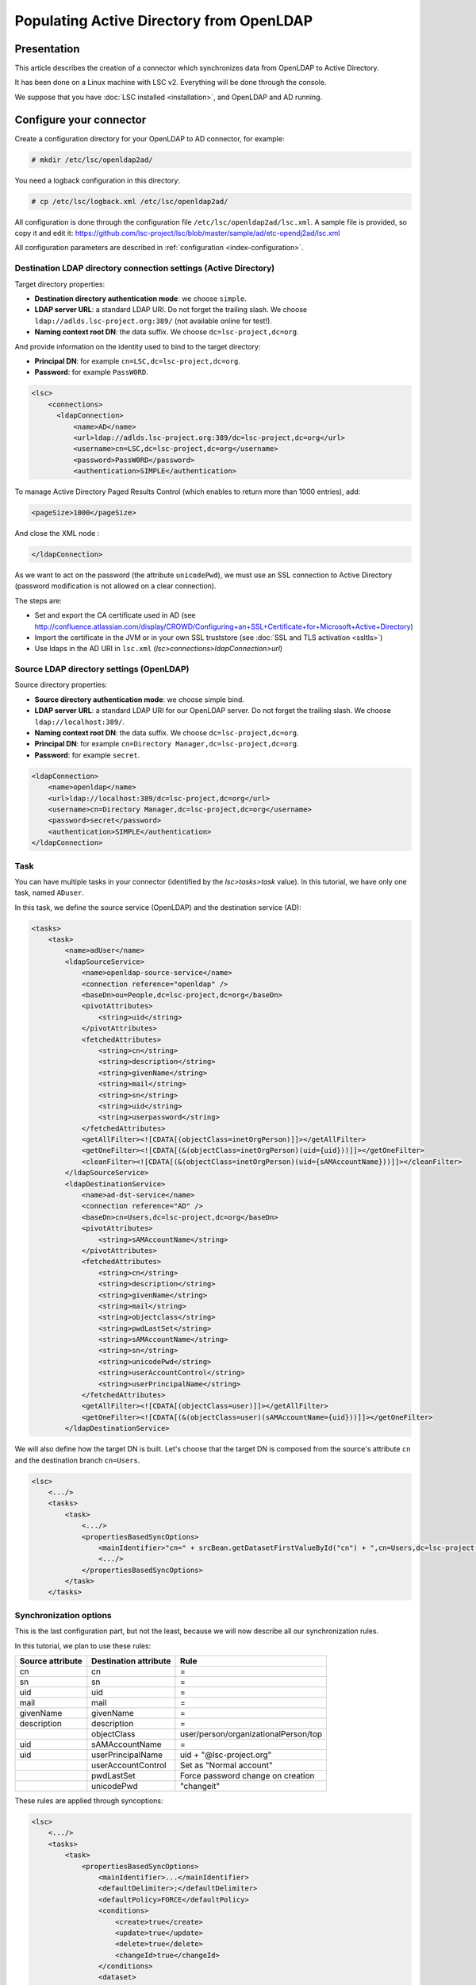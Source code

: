 *****************************************
Populating Active Directory from OpenLDAP
*****************************************

Presentation
============

This article describes the creation of a connector which synchronizes data from OpenLDAP to Active Directory.

It has been done on a Linux machine with LSC v2. Everything will be done through the console.

We suppose that you have :doc:`LSC installed <installation>`, and OpenLDAP and AD running.

Configure your connector
========================

Create a configuration directory for your OpenLDAP to AD connector, for example:

.. code-block:: console

    # mkdir /etc/lsc/openldap2ad/

You need a logback configuration in this directory:

.. code-block:: console

    # cp /etc/lsc/logback.xml /etc/lsc/openldap2ad/

All configuration is done through the configuration file ``/etc/lsc/openldap2ad/lsc.xml``. A sample file is provided, so copy it and edit it: `https://github.com/lsc-project/lsc/blob/master/sample/ad/etc-opendj2ad/lsc.xml <https://github.com/lsc-project/lsc/blob/master/sample/ad/etc-opendj2ad/lsc.xml>`__

All configuration parameters are described in :ref:`configuration <index-configuration>`.

Destination LDAP directory connection settings (Active Directory)
-----------------------------------------------------------------

Target directory properties:

* **Destination directory authentication mode**: we choose ``simple``.
* **LDAP server URL**: a standard LDAP URI. Do not forget the trailing slash. We choose ``ldap://adlds.lsc-project.org:389/`` (not available online for test!).
* **Naming context root DN**: the data suffix. We choose ``dc=lsc-project,dc=org``.

And provide information on the identity used to bind to the target directory:

* **Principal DN**: for example ``cn=LSC,dc=lsc-project,dc=org``.
* **Password**: for example ``PassW0RD``.

.. code-block:: XML

    <lsc>
        <connections>
          <ldapConnection>
              <name>AD</name>
              <url>ldap://adlds.lsc-project.org:389/dc=lsc-project,dc=org</url>
              <username>cn=LSC,dc=lsc-project,dc=org</username>
              <password>PassW0RD</password>
              <authentication>SIMPLE</authentication>


To manage Active Directory Paged Results Control (which enables to return more than 1000 entries), add:

.. code-block:: XML

              <pageSize>1000</pageSize>

And close the XML node :

.. code-block:: XML

          </ldapConnection>


As we want to act on the password (the attribute ``unicodePwd``), we must use an SSL connection to Active Directory (password modification is not allowed on a clear connection).

The steps are:

* Set and export the CA certificate used in AD (see `http://confluence.atlassian.com/display/CROWD/Configuring+an+SSL+Certificate+for+Microsoft+Active+Directory <http://confluence.atlassian.com/display/CROWD/Configuring+an+SSL+Certificate+for+Microsoft+Active+Directory>`__)
* Import the certificate in the JVM or in your own SSL truststore (see :doc:`SSL and TLS activation <ssltls>`)
* Use ldaps in the AD URI in ``lsc.xml`` (*lsc>connections>ldapConnection>url*)

Source LDAP directory settings (OpenLDAP)
-----------------------------------------

Source directory properties:

* **Source directory authentication mode**: we choose simple bind.
* **LDAP server URL**: a standard LDAP URI for our OpenLDAP server. Do not forget the trailing slash. We choose ``ldap://localhost:389/``.
* **Naming context root DN**: the data suffix. We choose ``dc=lsc-project,dc=org``.
* **Principal DN**: for example ``cn=Directory Manager,dc=lsc-project,dc=org``.
* **Password**: for example ``secret``.

.. code-block:: XML

    <ldapConnection>
        <name>openldap</name>
        <url>ldap://localhost:389/dc=lsc-project,dc=org</url>
        <username>cn=Directory Manager,dc=lsc-project,dc=org</username>
        <password>secret</password>
        <authentication>SIMPLE</authentication>
    </ldapConnection>

Task
----

You can have multiple tasks in your connector (identified by the *lsc>tasks>task* value). In this tutorial, we have only one task, named ``ADuser``.

In this task, we define the source service (OpenLDAP) and the destination service (AD):

.. code-block:: XML

    <tasks>
        <task>
            <name>adUser</name>
            <ldapSourceService>
                <name>openldap-source-service</name>
                <connection reference="openldap" />
                <baseDn>ou=People,dc=lsc-project,dc=org</baseDn>
                <pivotAttributes>
                    <string>uid</string>
                </pivotAttributes>
                <fetchedAttributes>
                    <string>cn</string>
                    <string>description</string>
                    <string>givenName</string>
                    <string>mail</string>
                    <string>sn</string>
                    <string>uid</string>
                    <string>userpassword</string>
                </fetchedAttributes>
                <getAllFilter><![CDATA[(objectClass=inetOrgPerson)]]></getAllFilter>
                <getOneFilter><![CDATA[(&(objectClass=inetOrgPerson)(uid={uid}))]]></getOneFilter>
                <cleanFilter><![CDATA[(&(objectClass=inetOrgPerson)(uid={sAMAccountName}))]]></cleanFilter>
            </ldapSourceService>
            <ldapDestinationService>
                <name>ad-dst-service</name>
                <connection reference="AD" />
                <baseDn>cn=Users,dc=lsc-project,dc=org</baseDn>
                <pivotAttributes>
                    <string>sAMAccountName</string>
                </pivotAttributes>
                <fetchedAttributes>
                    <string>cn</string>
                    <string>description</string>
                    <string>givenName</string>
                    <string>mail</string>
                    <string>objectclass</string>
                    <string>pwdLastSet</string>
                    <string>sAMAccountName</string>
                    <string>sn</string>
                    <string>unicodePwd</string>
                    <string>userAccountControl</string>
                    <string>userPrincipalName</string>
                </fetchedAttributes>
                <getAllFilter><![CDATA[(objectClass=user)]]></getAllFilter>
                <getOneFilter><![CDATA[(&(objectClass=user)(sAMAccountName={uid}))]]></getOneFilter>
            </ldapDestinationService>

We will also define how the target DN is built. Let's choose that the target DN is composed from the source's attribute ``cn`` and the destination branch ``cn=Users``.

.. code-block:: XML

    <lsc>
        <.../>
        <tasks>
            <task>
                <.../>
                <propertiesBasedSyncOptions>
                    <mainIdentifier>"cn=" + srcBean.getDatasetFirstValueById("cn") + ",cn=Users,dc=lsc-project,dc=org"</mainIdentifier>
                    <.../>
                </propertiesBasedSyncOptions>
            </task>
        </tasks>

Synchronization options
-----------------------

This is the last configuration part, but not the least, because we will now describe all our synchronization rules.

In this tutorial, we plan to use these rules:

+------------------+-----------------------+--------------------------------------+
| Source attribute | Destination attribute | Rule                                 |
+==================+=======================+======================================+
| cn               | cn                    | =                                    |
+------------------+-----------------------+--------------------------------------+
| sn               | sn                    | =                                    |
+------------------+-----------------------+--------------------------------------+
| uid              | uid                   | =                                    |
+------------------+-----------------------+--------------------------------------+
| mail             | mail                  | =                                    |
+------------------+-----------------------+--------------------------------------+
| givenName        | givenName             | =                                    |
+------------------+-----------------------+--------------------------------------+
| description      | description           | =                                    |
+------------------+-----------------------+--------------------------------------+
|                  | objectClass           | user/person/organizationalPerson/top |
+------------------+-----------------------+--------------------------------------+
| uid              | sAMAccountName        | =                                    |
+------------------+-----------------------+--------------------------------------+
| uid              | userPrincipalName     | uid + "@lsc-project.org"             |
+------------------+-----------------------+--------------------------------------+
|                  | userAccountControl    | Set as "Normal account"              |
+------------------+-----------------------+--------------------------------------+
|                  | pwdLastSet            | Force password change on creation    |
+------------------+-----------------------+--------------------------------------+
|                  | unicodePwd            | "changeit"                           |
+------------------+-----------------------+--------------------------------------+


These rules are applied through syncoptions:

.. code-block:: XML

    
    <lsc>
        <.../>
        <tasks>
            <task>
                <propertiesBasedSyncOptions>
                    <mainIdentifier>...</mainIdentifier>
                    <defaultDelimiter>;</defaultDelimiter>
                    <defaultPolicy>FORCE</defaultPolicy>
                    <conditions>
                        <create>true</create>
                        <update>true</update>
                        <delete>true</delete>
                        <changeId>true</changeId>
                    </conditions>
                    <dataset>
                        <name>objectclass</name>
                        <policy>KEEP</policy>
                        <createValues>
                            <string>"user"</string>
                            <string>"organizationalPerson"</string>
                            <string>"person"</string>
                            <string>"top"</string>
                        </createValues>
                    </dataset>
                    <dataset>
                        <name>sAMAccountName</name>
                        <policy>KEEP</policy>
                        <createValues>
                            <string>srcBean.getDatasetFirstValueById("uid")</string>
                        </createValues>
                    </dataset>
                    <dataset>
                        <!-- userPrincipalName = uid + "@lsc-project.org" -->
                        <name>userPrincipalName</name>
                        <policy>FORCE</policy>
                        <forceValues>
                            <string>srcBean.getDatasetFirstValueById("uid") + "@lsc-project.org"</string>
                        </forceValues>
                    </dataset>
                    <dataset>
                        <name>userAccountControl</name>
                        <policy>KEEP</policy>
                        <createValues>
                           <string>AD.userAccountControlSet( "0", [AD.UAC_SET_NORMAL_ACCOUNT])</string>
                        </createValues>
                    </dataset>
                    <dataset>
                        <!-- pwdLastSet = 0 to force user to change password on next connection --> 
                        <name>pwdLastSet</name>
                        <policy>KEEP</policy>
                        <createValues>
                            <string>"0"</string>
                        </createValues>
                    </dataset>
                    <dataset>
                        <!-- unicodePwd = "changeit" at creation (requires SSL connection to AD) -->
                        <name>unicodePwd</name>
                        <policy>KEEP</policy>
                        <createValues>
                            <string>AD.getUnicodePwd("changeit")</string>
                        </createValues>
                    </dataset>
                </propertiesBasedSyncOptions>
            </task>
        </tasks>
    </lsc>

You can test your synchronization in "dry-run" mode (``-n``), which means no modification is done on the target directory:

.. code-block:: console

    # /usr/bin/lsc -f /etc/lsc/openldap2ad -s all -c all -n

If the test is successful, you can run it with modifications applied:

.. code-block:: console

    # /usr/bin/lsc -f /etc/lsc/openldap2ad -s all -c all



